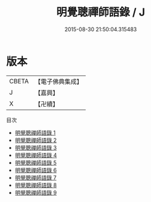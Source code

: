 #+TITLE: 明覺聰禪師語錄 / J

#+DATE: 2015-08-30 21:50:04.315483
* 版本
 |     CBETA|【電子佛典集成】|
 |         J|【嘉興】    |
 |         X|【卍續】    |
目次
 - [[file:KR6q0336_001.txt][明覺聰禪師語錄 1]]
 - [[file:KR6q0336_002.txt][明覺聰禪師語錄 2]]
 - [[file:KR6q0336_003.txt][明覺聰禪師語錄 3]]
 - [[file:KR6q0336_004.txt][明覺聰禪師語錄 4]]
 - [[file:KR6q0336_005.txt][明覺聰禪師語錄 5]]
 - [[file:KR6q0336_006.txt][明覺聰禪師語錄 6]]
 - [[file:KR6q0336_007.txt][明覺聰禪師語錄 7]]
 - [[file:KR6q0336_008.txt][明覺聰禪師語錄 8]]
 - [[file:KR6q0336_009.txt][明覺聰禪師語錄 9]]
